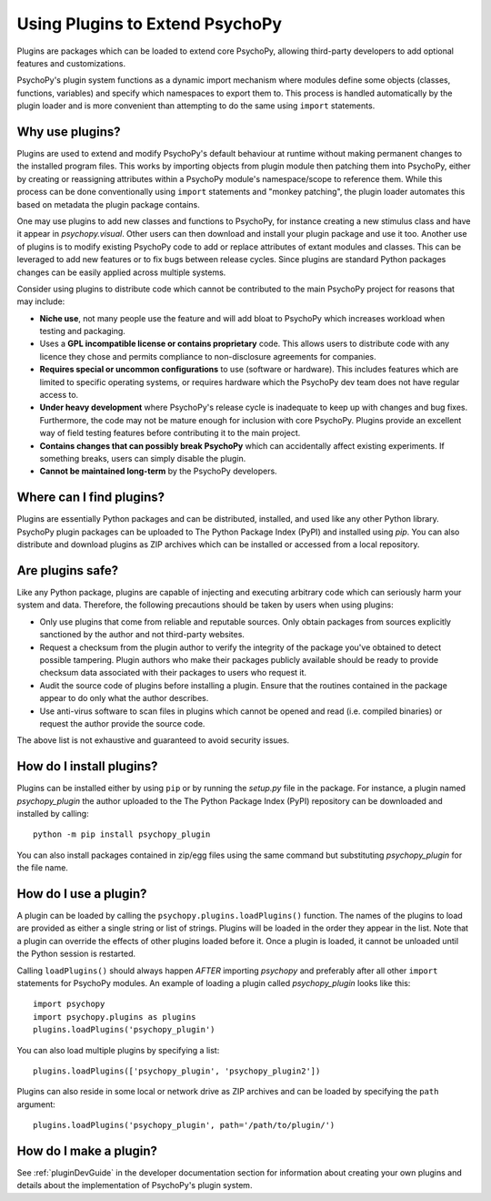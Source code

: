 .. _usingplugins:

Using Plugins to Extend PsychoPy
================================

Plugins are packages which can be loaded to extend core PsychoPy, allowing
third-party developers to add optional features and customizations.

PsychoPy's plugin system functions as a dynamic import mechanism where modules
define some objects (classes, functions, variables) and specify which namespaces
to export them to. This process is handled automatically by the plugin loader
and is more convenient than attempting to do the same using ``import``
statements.

Why use plugins?
----------------

Plugins are used to extend and modify PsychoPy's default behaviour at runtime
without making permanent changes to the installed program files. This works by
importing objects from plugin module then patching them into PsychoPy, either by
creating or reassigning attributes within a PsychoPy module's namespace/scope to
reference them. While this process can be done conventionally using ``import``
statements and "monkey patching", the plugin loader automates this based on
metadata the plugin package contains.

One may use plugins to add new classes and functions to PsychoPy, for instance
creating a new stimulus class and have it appear in `psychopy.visual`. Other
users can then download and install your plugin package and use it too. Another
use of plugins is to modify existing PsychoPy code to add or replace
attributes of extant modules and classes. This can be leveraged to add new
features or to fix bugs between release cycles. Since plugins are standard
Python packages changes can be easily applied across multiple systems.

Consider using plugins to distribute code which cannot be contributed to the
main PsychoPy project for reasons that may include:

* **Niche use**, not many people use the feature and will add bloat to
  PsychoPy which increases workload when testing and packaging.
* Uses a **GPL incompatible license or contains proprietary** code. This allows
  users to distribute code with any licence they chose and permits compliance
  to non-disclosure agreements for companies.
* **Requires special or uncommon configurations** to use (software or hardware).
  This includes features which are limited to specific operating systems, or
  requires hardware which the PsychoPy dev team does not have regular access to.
* **Under heavy development** where PsychoPy's release cycle is inadequate to
  keep up with changes and bug fixes. Furthermore, the code may not be mature
  enough for inclusion with core PsychoPy. Plugins provide an excellent way of
  field testing features before contributing it to the main project.
* **Contains changes that can possibly break PsychoPy** which can accidentally
  affect existing experiments. If something breaks, users can simply disable the
  plugin.
* **Cannot be maintained long-term** by the PsychoPy developers.

Where can I find plugins?
-------------------------

Plugins are essentially Python packages and can be distributed, installed, and
used like any other Python library. PsychoPy plugin packages can be uploaded to
The Python Package Index (PyPI) and installed using `pip`. You can also
distribute and download plugins as ZIP archives which can be installed or
accessed from a local repository.

Are plugins safe?
-----------------

Like any Python package, plugins are capable of injecting and
executing arbitrary code which can seriously harm your system and data.
Therefore, the following precautions should be taken by users when using
plugins:

* Only use plugins that come from reliable and reputable sources. Only obtain
  packages from sources explicitly sanctioned by the author and not third-party
  websites.
* Request a checksum from the plugin author to verify the integrity of the
  package you've obtained to detect possible tampering. Plugin authors who make
  their packages publicly available should be ready to provide checksum data
  associated with their packages to users who request it.
* Audit the source code of plugins before installing a plugin. Ensure that the
  routines contained in the package appear to do only what the author describes.
* Use anti-virus software to scan files in plugins which cannot be opened and
  read (i.e. compiled binaries) or request the author provide the source code.

The above list is not exhaustive and guaranteed to avoid security issues.

How do I install plugins?
-------------------------

Plugins can be installed either by using ``pip`` or by running the `setup.py`
file in the package. For instance, a plugin named `psychopy_plugin` the author
uploaded to the The Python Package Index (PyPI) repository can be downloaded and
installed by calling::

    python -m pip install psychopy_plugin

You can also install packages contained in zip/egg files using the same command
but substituting `psychopy_plugin` for the file name.

How do I use a plugin?
----------------------

A plugin can be loaded by calling the ``psychopy.plugins.loadPlugins()``
function. The names of the plugins to load are provided as either a single
string or list of strings. Plugins will be loaded in the order they appear in
the list. Note that a plugin can override the effects of other plugins loaded
before it. Once a plugin is loaded, it cannot be unloaded until the Python
session is restarted.

Calling ``loadPlugins()`` should always happen *AFTER* importing `psychopy` and
preferably after all other ``import`` statements for PsychoPy modules. An
example of loading a plugin called `psychopy_plugin` looks like this::

    import psychopy
    import psychopy.plugins as plugins
    plugins.loadPlugins('psychopy_plugin')

You can also load multiple plugins by specifying a list::

    plugins.loadPlugins(['psychopy_plugin', 'psychopy_plugin2'])

Plugins can also reside in some local or network drive as ZIP archives and can
be loaded by specifying the ``path`` argument::

    plugins.loadPlugins('psychopy_plugin', path='/path/to/plugin/')

How do I make a plugin?
-----------------------

See :ref:`pluginDevGuide` in the developer documentation section for information
about creating your own plugins and details about the implementation of
PsychoPy's plugin system.